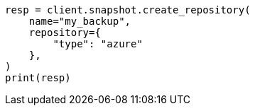 // This file is autogenerated, DO NOT EDIT
// snapshot-restore/repository-azure.asciidoc:87

[source, python]
----
resp = client.snapshot.create_repository(
    name="my_backup",
    repository={
        "type": "azure"
    },
)
print(resp)
----
